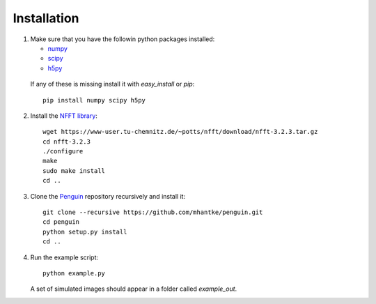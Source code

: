 Installation
============

1. Make sure that you have the followin python packages installed:

   * `numpy <www.numpy.org>`_
   * `scipy <www.scipy.org>`_
   * `h5py <www.h5py.org>`_
 
  If any of these is missing install it with *easy_install* or *pip*::

    pip install numpy scipy h5py

2. Install the `NFFT library <https://www-user.tu-chemnitz.de/~potts/nfft/>`_::

     wget https://www-user.tu-chemnitz.de/~potts/nfft/download/nfft-3.2.3.tar.gz
     cd nfft-3.2.3
     ./configure
     make
     sudo make install
     cd ..

3. Clone the `Penguin <https://github.com/mhantke/penguin>`_ repository recursively and install it::

     git clone --recursive https://github.com/mhantke/penguin.git
     cd penguin
     python setup.py install
     cd ..

4. Run the example script::

     python example.py

   A set of simulated images should appear in a folder called *example_out*.
